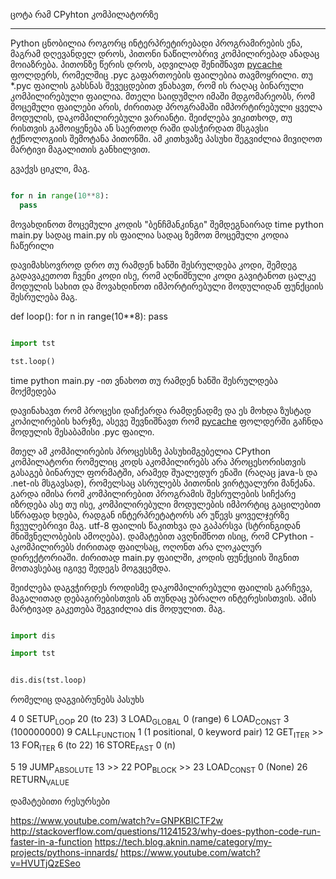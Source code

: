 ცოტა რამ CPyhton კომპილატორზე
--------------------------


Python ცნობილია როგორც ინტერპრეტირებადი პროგრამირების ენა, მაგრამ დღევანდელ დროს, პითონი ნაწილობრივ კომპილირებად ანადაც მოიაზრება. 
პითონზე წერის დროს, ადვილად შენიშნავთ __pycache__ ფოლდერს, რომელშიც .pyc გაფართოების ფაილებია თავმოყრილი. თუ *.pyc ფაილის გახსნას შევეცდებით ვნახავთ, რომ ის რაღაც ბინარული კომპილირებული ფაილია. მთელი საიდუმლო იმაში მდგომარეობს, რომ მოცემული ფაილები არის, ძირითად პროგრამაში იმპორტირებული ყველა მოდულის, დაკომპილირებული ვარიანტი. შეიძლება ვიკითხოდ, თუ რისთვის გამოიყენება ან საერთოდ რაში დასჭირდათ მსგავსი ტქნოლოგიის შემოტანა პითონში. 
ამ კითხვაზე პასუხი შეგვიძლია მივიღოთ მარტივი მაგალითის განხილვით.


გვაქვს ციკლი, მაგ.
#+BEGIN_SRC python

for n in range(10**8):
  pass

#+END_SRC

მოვახდინოთ მოცემული კოდის "ბენჩმანკინგი" შემდეგნაირად
time python main.py 
სადაც main.py ის ფაილია სადაც ზემოთ მოცემული კოდია ჩაწერილი

დავიმახსოვროდ დრო თუ რამდენ ხანში შესრულდება კოდი, შემდეგ გადავაკეთოთ ჩვენი კოდი ისე, რომ აღნიშნული კოდი გავიტანოთ ცალკე მოდულის სახით და მოვახდინოთ იმპორტირებული მოდულიდან ფუნქციის შესრულება მაგ.

# tst.py მოდული


def loop():
    for n in range(10**8):
      pass



# main.py ფაილი
#+BEGIN_SRC python

import tst 

tst.loop()

#+END_SRC

time python main.py -ით ვნახოთ თუ რამდენ ხანში შესრულდება მოქმედება

დავინახავთ რომ პროცესი დაჩქარდა რამდენადმე და ეს მოხდა ზუსტად კოპილირების ხარჯზე, ასევე შევნიშნავთ რომ __pycache__ ფოლდერში გაჩნდა მოდულის შესაბამისი .pyc ფაილი.

მთელ ამ კომპილირების პროცესსზე პასუხიმგებელია CPython კომპილატორი რომელიც კოდს აკომპილირებს არა პროცესორისთვის გასაგებ ბინარულ ფორმატში, არამედ შუალედურ ენაში (რაღაც java-ს და .net-ის მსგავსად), რომელსაც ასრულებს პითონის ვირტუალური მანქანა. გარდა იმისა რომ კომპილირებით პროგრამის შესრულების სიჩქარე იზრდება ასე თუ ისე, კომპილირებული მოდულების იმპორტიც გაცილებით სწრაფად ხდება, რადგან ინტერპრეტატორს არ უწევს ყოველჯერზე ჩვეულებრივი მაგ. utf-8 ფაილის წაკითხვა და გაპარსვა (სტრინგიდან მნიშვნელობების ამოღება).
დამატებით ავღნიშნოთ ისიც, რომ CPython - აკომპილირებს ძირითად ფაილსაც, ოღონთ არა ლოკალურ დირექტორიაში. ძირითად main.py ფაილში, კოდის ფუნქციის შიგნით მოთავსებაც იგივე შედეგს მოგვცემდა.

შეიძლება დაგვჭირდეს როდისმე დაკომპილირებული ფაილის გარჩევა, მაგალითად დებაგირებისთვის ან თუნდაც უბრალო ინტერესისთვის. ამის მარტივად გაკეთება შეგვიძლია dis მოდულით. მაგ.

#+BEGIN_SRC python

import dis

import tst 


dis.dis(tst.loop)

#+END_SRC

რომელიც დაგვიბრუნებს პასუხს

#+BEGIN_SRC asm

  4           0 SETUP_LOOP              20 (to 23)
              3 LOAD_GLOBAL              0 (range)
              6 LOAD_CONST               3 (100000000)
              9 CALL_FUNCTION            1 (1 positional, 0 keyword pair)
             12 GET_ITER
        >>   13 FOR_ITER                 6 (to 22)
             16 STORE_FAST               0 (n)

  5          19 JUMP_ABSOLUTE           13
        >>   22 POP_BLOCK
        >>   23 LOAD_CONST               0 (None)
             26 RETURN_VALUE

#+EDN_SRC

დამატებითი რესურსები

https://www.youtube.com/watch?v=GNPKBICTF2w
http://stackoverflow.com/questions/11241523/why-does-python-code-run-faster-in-a-function
https://tech.blog.aknin.name/category/my-projects/pythons-innards/
https://www.youtube.com/watch?v=HVUTjQzESeo

